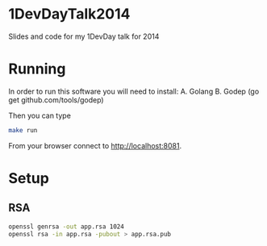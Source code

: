 * 1DevDayTalk2014
Slides and code for my 1DevDay talk for 2014

* Running
In order to run this software you will need to install:
A. Golang
B. Godep (go get github.com/tools/godep)

Then you can type
#+BEGIN_SRC sh
make run
#+END_SRC

From your browser connect to [[http://localhost:8081]].

* Setup

** RSA
#+BEGIN_SRC sh
openssl genrsa -out app.rsa 1024
openssl rsa -in app.rsa -pubout > app.rsa.pub
#+END_SRC
